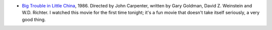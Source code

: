 .. title: Recent Viewing
.. slug: 2004-02-18
.. date: 2004-02-18 00:00:00 UTC-05:00
.. tags: old blog, recent viewing
.. category: oldblog
.. link: 
.. description: 
.. type: text


+ `Big Trouble in Little China
  <http://us.imdb.com/title/tt0090728/>`__, 1986.  Directed by John
  Carpenter, written by Gary Goldman, David Z. Weinstein and W.D.
  Richter.  I watched this movie for the first time tonight; it's a fun
  movie that doesn't take itself seriously, a very good thing.
